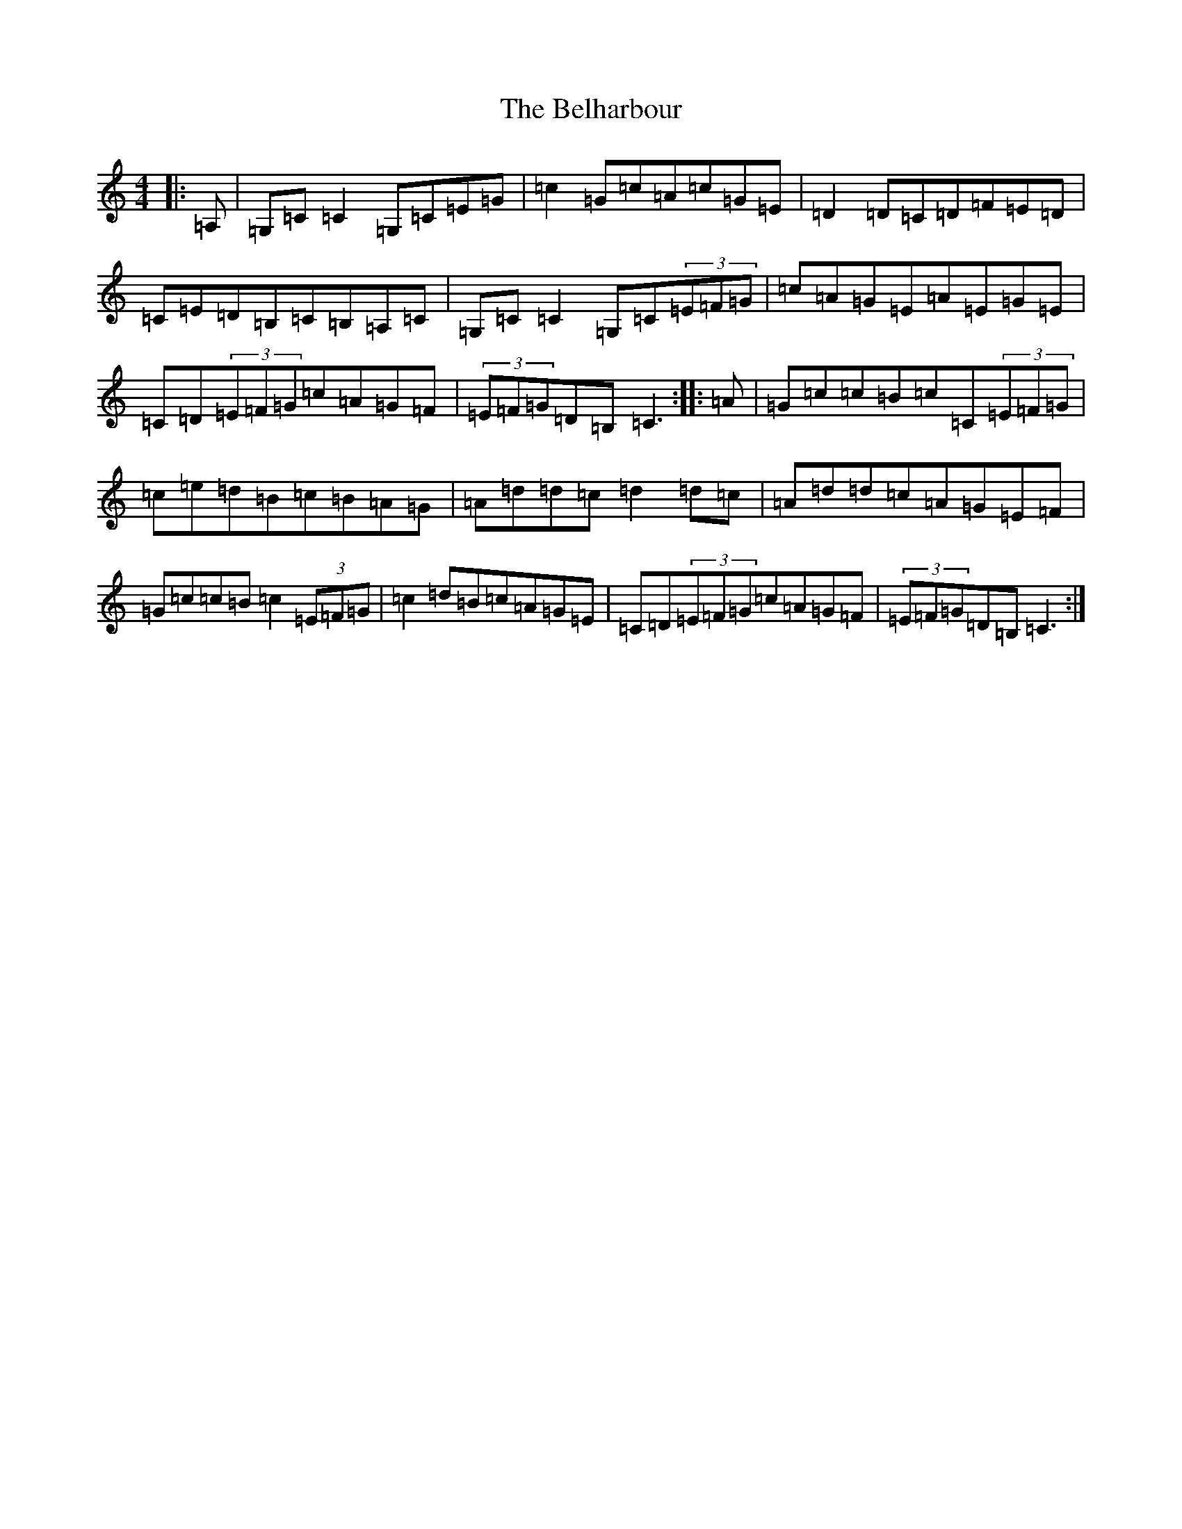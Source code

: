 X: 1669
T: Belharbour, The
S: https://thesession.org/tunes/622#setting890
R: reel
M:4/4
L:1/8
K: C Major
|:=A,|=G,=C=C2=G,=C=E=G|=c2=G=c=A=c=G=E|=D2=D=C=D=F=E=D|=C=E=D=B,=C=B,=A,=C|=G,=C=C2=G,=C(3=E=F=G|=c=A=G=E=A=E=G=E|=C=D(3=E=F=G=c=A=G=F|(3=E=F=G=D=B,=C3:||:=A|=G=c=c=B=c=C(3=E=F=G|=c=e=d=B=c=B=A=G|=A=d=d=c=d2=d=c|=A=d=d=c=A=G=E=F|=G=c=c=B=c2(3=E=F=G|=c2=d=B=c=A=G=E|=C=D(3=E=F=G=c=A=G=F|(3=E=F=G=D=B,=C3:|